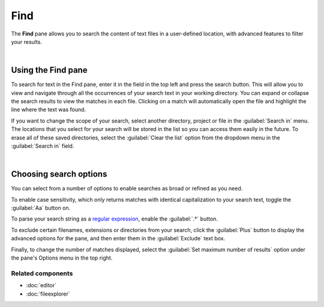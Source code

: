 ####
Find
####

The **Find** pane allows you to search the content of text files in a user-defined location, with advanced features to filter your results.

.. image:: images/find_in_files/find-in-files-inprogress.png
   :alt: Spyder Find in Files panel, with search results shown per-file

|


===================
Using the Find pane
===================

To search for text in the Find pane, enter it in the field in the top left and press the search button.
This will allow you to view and navigate through all the occurrences of your search text in your working directory.
You can expand or collapse the search results to view the matches in each file.
Clicking on a match will automatically open the file and highlight the line where the text was found.

.. image:: images/find_in_files/find-in-files-search.gif
   :alt: Spyder Find pane showing search and going to a file

If you want to change the scope of your search, select another directory, project or file in the :guilabel:`Search in` menu.
The locations that you select for your search will be stored in the list so you can access them easily in the future.
To erase all of these saved directories, select the :guilabel:`Clear the list` option from the dropdown menu in the :guilabel:`Search in` field.

.. image:: images/find_in_files/find-in-files-directory.gif
   :alt: Spyder Find pane showing chosing new directory and directory stored in the list

|



=======================
Choosing search options
=======================

You can select from a number of options to enable searches as broad or refined as you need.

To enable case sensitivity, which only returns matches with identical capitalization to your search text, toggle the :guilabel:`Aa` button on.

.. image:: images/find_in_files/find-in-files-case.gif
   :alt: Spyder Find pane showing search with case sensitive activated

To parse your search string as a `regular expression`_, enable the :guilabel:`.*` button.

.. _regular expression: https://docs.python.org/3/library/re.html

.. image:: images/find_in_files/find-in-files-regex.gif
   :alt: Spyder Find pane showing regular expression search

To exclude certain filenames, extensions or directories from your search, click the :guilabel:`Plus` button to display the advanced options for the pane, and then enter them in the :guilabel:`Exclude` text box. 

.. image:: images/find_in_files/find-in-files-extensions.gif
   :alt: Spyder Find pane showing search excluding several file-types

Finally, to change the number of matches displayed, select the :guilabel:`Set maximum number of results` option under the pane's Options menu in the top right.

.. image:: images/find_in_files/find-in-files-max-results.png
   :alt: Spyder Find pane showing window with maximum results dialog open


Related components
~~~~~~~~~~~~~~~~~~

* :doc:`editor`
* :doc:`fileexplorer`
